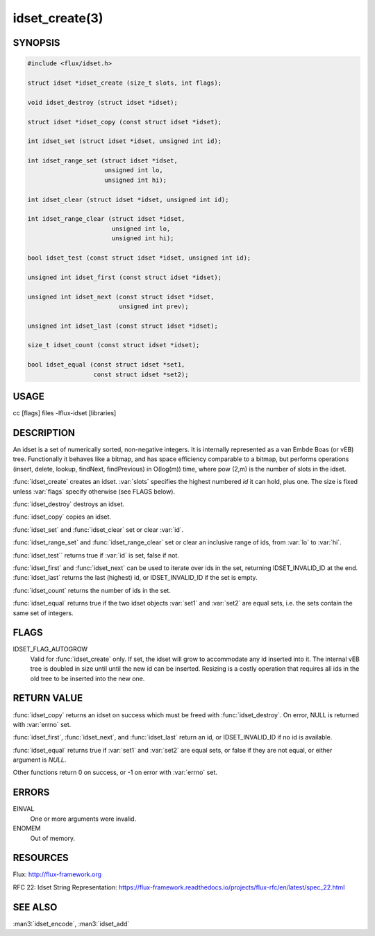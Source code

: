 ===============
idset_create(3)
===============

.. default-domain:: c

SYNOPSIS
========

.. code-block:: c

   #include <flux/idset.h>

   struct idset *idset_create (size_t slots, int flags);

   void idset_destroy (struct idset *idset);

   struct idset *idset_copy (const struct idset *idset);

   int idset_set (struct idset *idset, unsigned int id);

   int idset_range_set (struct idset *idset,
                        unsigned int lo,
                        unsigned int hi);

   int idset_clear (struct idset *idset, unsigned int id);

   int idset_range_clear (struct idset *idset,
                          unsigned int lo,
                          unsigned int hi);

   bool idset_test (const struct idset *idset, unsigned int id);

   unsigned int idset_first (const struct idset *idset);

   unsigned int idset_next (const struct idset *idset,
                            unsigned int prev);

   unsigned int idset_last (const struct idset *idset);

   size_t idset_count (const struct idset *idset);

   bool idset_equal (const struct idset *set1,
                     const struct idset *set2);


USAGE
=====

cc [flags] files -lflux-idset [libraries]


DESCRIPTION
===========

An idset is a set of numerically sorted, non-negative integers.
It is internally represented as a van Embde Boas (or vEB) tree.
Functionally it behaves like a bitmap, and has space efficiency
comparable to a bitmap, but performs operations (insert, delete,
lookup, findNext, findPrevious) in O(log(m)) time, where pow (2,m)
is the number of slots in the idset.

:func:`idset_create` creates an idset. :var:`slots` specifies the highest
numbered *id* it can hold, plus one. The size is fixed unless
:var:`flags` specify otherwise (see FLAGS below).

:func:`idset_destroy` destroys an idset.

:func:`idset_copy` copies an idset.

:func:`idset_set` and :func:`idset_clear` set or clear :var:`id`.

:func:`idset_range_set` and :func:`idset_range_clear` set or clear an inclusive
range of ids, from :var:`lo` to :var:`hi`.

:func:`idset_test`` returns true if :var:`id` is set, false if not.

:func:`idset_first` and :func:`idset_next` can be used to iterate over ids
in the set, returning IDSET_INVALID_ID at the end. :func:`idset_last`
returns the last (highest) id, or IDSET_INVALID_ID if the set is
empty.

:func:`idset_count` returns the number of ids in the set.

:func:`idset_equal` returns true if the two idset objects :var:`set1` and
:var:`set2` are equal sets, i.e. the sets contain the same set of integers.


FLAGS
=====

IDSET_FLAG_AUTOGROW
   Valid for :func:`idset_create` only. If set, the idset will grow to
   accommodate any id inserted into it. The internal vEB tree is doubled
   in size until until the new id can be inserted. Resizing is a costly
   operation that requires all ids in the old tree to be inserted into
   the new one.


RETURN VALUE
============

:func:`idset_copy` returns an idset on success which must be freed with
:func:`idset_destroy`. On error, NULL is returned with :var:`errno` set.

:func:`idset_first`, :func:`idset_next`, and :func:`idset_last` return an id,
or IDSET_INVALID_ID if no id is available.

:func:`idset_equal` returns true if :var:`set1` and :var:`set2` are equal sets,
or false if they are not equal, or either argument is *NULL*.

Other functions return 0 on success, or -1 on error with :var:`errno` set.


ERRORS
======

EINVAL
   One or more arguments were invalid.

ENOMEM
   Out of memory.


RESOURCES
=========

Flux: http://flux-framework.org

RFC 22: Idset String Representation: https://flux-framework.readthedocs.io/projects/flux-rfc/en/latest/spec_22.html


SEE ALSO
========

:man3:`idset_encode`, :man3:`idset_add`
